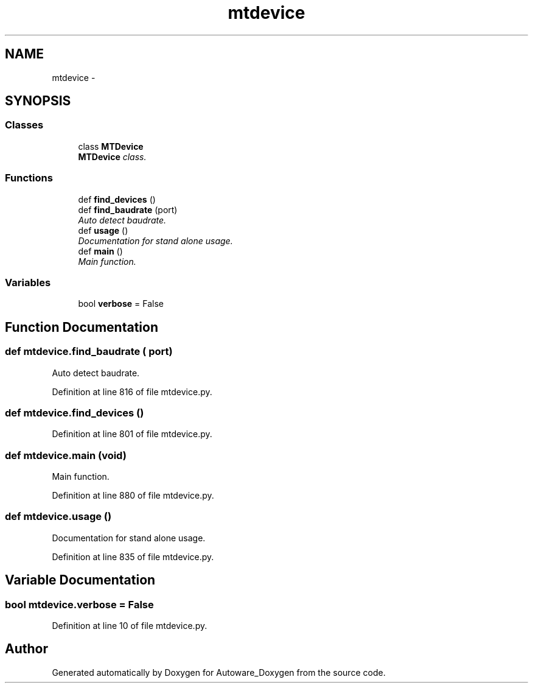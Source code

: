 .TH "mtdevice" 3 "Fri May 22 2020" "Autoware_Doxygen" \" -*- nroff -*-
.ad l
.nh
.SH NAME
mtdevice \- 
.SH SYNOPSIS
.br
.PP
.SS "Classes"

.in +1c
.ti -1c
.RI "class \fBMTDevice\fP"
.br
.RI "\fI\fBMTDevice\fP class\&. \fP"
.in -1c
.SS "Functions"

.in +1c
.ti -1c
.RI "def \fBfind_devices\fP ()"
.br
.ti -1c
.RI "def \fBfind_baudrate\fP (port)"
.br
.RI "\fIAuto detect baudrate\&. \fP"
.ti -1c
.RI "def \fBusage\fP ()"
.br
.RI "\fIDocumentation for stand alone usage\&. \fP"
.ti -1c
.RI "def \fBmain\fP ()"
.br
.RI "\fIMain function\&. \fP"
.in -1c
.SS "Variables"

.in +1c
.ti -1c
.RI "bool \fBverbose\fP = False"
.br
.in -1c
.SH "Function Documentation"
.PP 
.SS "def mtdevice\&.find_baudrate ( port)"

.PP
Auto detect baudrate\&. 
.PP
Definition at line 816 of file mtdevice\&.py\&.
.SS "def mtdevice\&.find_devices ()"

.PP
Definition at line 801 of file mtdevice\&.py\&.
.SS "def mtdevice\&.main (void)"

.PP
Main function\&. 
.PP
Definition at line 880 of file mtdevice\&.py\&.
.SS "def mtdevice\&.usage ()"

.PP
Documentation for stand alone usage\&. 
.PP
Definition at line 835 of file mtdevice\&.py\&.
.SH "Variable Documentation"
.PP 
.SS "bool mtdevice\&.verbose = False"

.PP
Definition at line 10 of file mtdevice\&.py\&.
.SH "Author"
.PP 
Generated automatically by Doxygen for Autoware_Doxygen from the source code\&.
